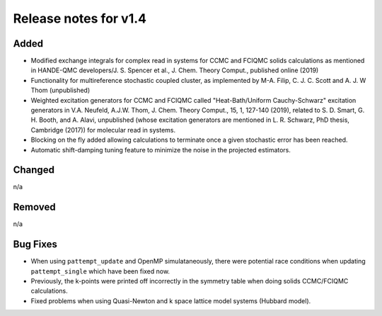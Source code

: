 Release notes for v1.4
======================

Added
-----

* Modified exchange integrals for complex read in systems for CCMC and FCIQMC solids calculations as mentioned in
  HANDE-QMC developers/J. S. Spencer et al., J. Chem. Theory Comput., published online (2019)
* Functionality for multireference stochastic coupled cluster, as implemented by M-A. Filip, C. J. C. Scott and
  A. J. W Thom (unpublished)
* Weighted excitation generators for CCMC and FCIQMC called "Heat-Bath/Uniform Cauchy-Schwarz" excitation generators in
  V.A. Neufeld, A.J.W. Thom, J. Chem. Theory Comput., 15, 1, 127-140 (2019), related to
  S. D. Smart, G. H. Booth, and A. Alavi, unpublished (whose excitation generators are mentioned in L. R. Schwarz, PhD thesis, Cambridge (2017))
  for molecular read in systems.
* Blocking on the fly added allowing calculations to terminate once a given stochastic error has been reached.
* Automatic shift-damping tuning feature to minimize the noise in the projected estimators. 
Changed
-------

n/a

Removed
-------

n/a

Bug Fixes
----------

* When using ``pattempt_update`` and OpenMP simulataneously, there were potential race conditions when updating
  ``pattempt_single`` which have been fixed now.
* Previously, the k-points were printed off incorrectly in the symmetry table when doing solids CCMC/FCIQMC calculations.
* Fixed problems when using Quasi-Newton and k space lattice model systems (Hubbard model).
